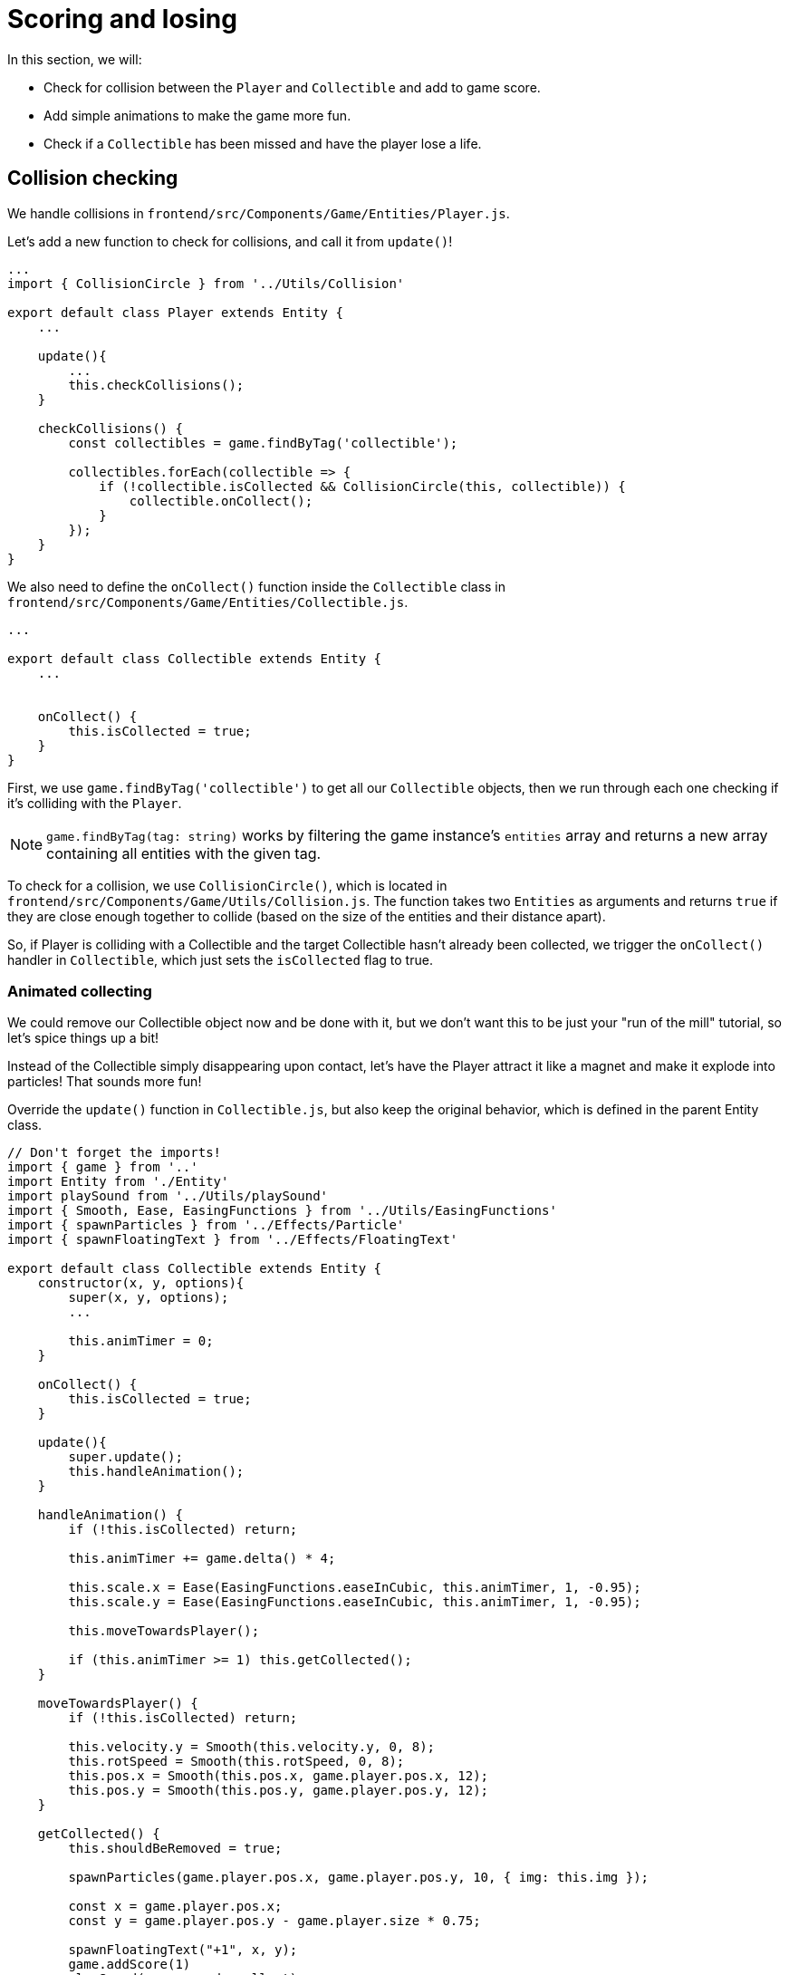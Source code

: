 = Scoring and losing
:page-slug: game-tutorial-scoring-and-losing
:page-description: Adding collision checks and lose conditions
:figure-caption!:

In this section, we will:

- Check for collision between the `Player` and `Collectible` and add to game score.
- Add simple animations to make the game more fun.
- Check if a `Collectible` has been missed and have the player lose a life.

== Collision checking

We handle collisions in `frontend/src/Components/Game/Entities/Player.js`.

Let's add a new function to check for collisions, and call it from `update()`!

[source,javascript]
-------------------
...
import { CollisionCircle } from '../Utils/Collision'

export default class Player extends Entity {
    ...

    update(){
        ...
        this.checkCollisions();
    }

    checkCollisions() {
        const collectibles = game.findByTag('collectible');

        collectibles.forEach(collectible => {
            if (!collectible.isCollected && CollisionCircle(this, collectible)) {
                collectible.onCollect();
            }
        });
    }
}
-------------------

We also need to define the `onCollect()` function inside the `Collectible` class in `frontend/src/Components/Game/Entities/Collectible.js`.

[source,javascript]
-------------------
...

export default class Collectible extends Entity {
    ...

    
    onCollect() {
        this.isCollected = true;
    }
}
-------------------

First, we use `game.findByTag('collectible')` to get all our `Collectible` objects, then we run through each one checking if it's colliding with the `Player`.

[NOTE]
`game.findByTag(tag: string)` works by filtering the game instance's `entities` array and returns a new array containing all entities with the given tag.

To check for a collision, we use `CollisionCircle()`, which is located in `frontend/src/Components/Game/Utils/Collision.js`.
The function takes two `Entities` as arguments and returns `true` if they are close enough together to collide (based on the size of the entities and their distance apart).

So, if Player is colliding with a Collectible and the target Collectible hasn't already been collected, we trigger the `onCollect()` handler in `Collectible`, which just sets the `isCollected` flag to true.

=== Animated collecting

We could remove our Collectible object now and be done with it, but we don't want this to be just your "run of the mill" tutorial, so let's spice things up a bit!

Instead of the Collectible simply disappearing upon contact, let's have the Player attract it like a magnet and make it explode into particles! That sounds more fun!

Override the `update()` function in `Collectible.js`, but also keep the original behavior, which is defined in the parent Entity class.

[source,javascript]
-------------------
// Don't forget the imports!
import { game } from '..'
import Entity from './Entity'
import playSound from '../Utils/playSound'
import { Smooth, Ease, EasingFunctions } from '../Utils/EasingFunctions'
import { spawnParticles } from '../Effects/Particle'
import { spawnFloatingText } from '../Effects/FloatingText'

export default class Collectible extends Entity {
    constructor(x, y, options){
        super(x, y, options);
        ...

        this.animTimer = 0;
    }

    onCollect() {
        this.isCollected = true;
    }

    update(){
        super.update();
        this.handleAnimation();
    }

    handleAnimation() {
        if (!this.isCollected) return;

        this.animTimer += game.delta() * 4;

        this.scale.x = Ease(EasingFunctions.easeInCubic, this.animTimer, 1, -0.95);
        this.scale.y = Ease(EasingFunctions.easeInCubic, this.animTimer, 1, -0.95);
        
        this.moveTowardsPlayer();

        if (this.animTimer >= 1) this.getCollected();
    }

    moveTowardsPlayer() {
        if (!this.isCollected) return;

        this.velocity.y = Smooth(this.velocity.y, 0, 8);
        this.rotSpeed = Smooth(this.rotSpeed, 0, 8);
        this.pos.x = Smooth(this.pos.x, game.player.pos.x, 12);
        this.pos.y = Smooth(this.pos.y, game.player.pos.y, 12);
    }

    getCollected() {
        this.shouldBeRemoved = true;

        spawnParticles(game.player.pos.x, game.player.pos.y, 10, { img: this.img });

        const x = game.player.pos.x;
        const y = game.player.pos.y - game.player.size * 0.75;

        spawnFloatingText("+1", x, y);
        game.addScore(1)
        playSound(game.sounds.collect);
        game.player.pulse();
    }
}
-------------------

Note that we haven't yet defined Player's `pulse()` function, so the game will crash when there's a collision
We'll do that next, but first, let's break down this code: 

Once we set our `isCollected` value to true, things start to happen.

In `handleAnimation()`, we:

* Advance the `animTimer` property by `game.delta() * 4`.
** Using `game.delta() * 4` means that we want `animTimer` to be incremented by `1` every `0.25` seconds.
The higher the multiplier, the faster we increment it.
* Use that `animTimer` value to do some `EasingFunctions` and shrink the scale from 1 to 0.05.
** We're not going all the way down to `0` because it might create some minor glitches, but it doesn't make any difference visually, so a tiny value is fine.

At the same time, in `moveTowardsPlayer()`, we do several things at once:

* `this.velocity.y = Smooth(this.velocity.y, 0, 8)` - Gradually disable the existing vertical velocity.
* `this.rotSpeed = Smooth(this.rotSpeed, 0, 8)` - Start spinning wildly.
* `this.pos.x = Smooth(this.pos.x, game.player.pos.x, 12)`.
* `this.pos.y = Smooth(this.pos.y, game.player.pos.y, 12)` - Quickly move towards the player location.

Once `animTimer` reaches `1` (in about `0.25` seconds, since we're multiplying the delta by `4`), Easing animation will be over and that's when the actual collecting happens with `getCollected()`.

Finally, in `getCollected()`, we:

* Set the `shouldBeRemoved` flag to `true`.
** This game template already has code that handles removal of entities which have the `shouldBeRemoved` flag set, so that's all we need to do to make it happen.
* Spawn `10` particles at Player's position and give them the same image as the `Collectible`.
* Spawn a `+1` floating text a little above the player.
* Add `1` to the game score.
* Play the `collect` sound.
* Call `game.player.pulse()`, which resets Player's "pulse" animation.
We don't have that animation yet, so let's set it up!

[NOTE] 
Remember when we assigned `game.player` property to the `gameInstance`? We finally make use of it here.Another way to find the player object would be to set the `"player"` tag inside of `Player`, then do something like `const player = game.findByTag('player')[0];`.

Now let's go back to `frontend/src/Components/Game/Entities/Player.js`.

[source,javascript]
-------------------
// Don't forget to import `Ease` and `EasingFunctions`.
import { game } from '..'
import Entity from './Entity'
import { Smooth, Ease, EasingFunctions } from '../Utils/EasingFunctions'
import { CollisionCircle } from '../Utils/Collision'

export default class Player extends Entity {
    constructor(x, y, options){
        super(x, y, options);
        ...

        this.animTimer = 0;
    }

    update(){
        ...
        this.handleAnimation();
    }

    handleAnimation() {
        if (this.animTimer > 1) return;

        this.animTimer += game.delta();

        const intensity = 0.3;
        this.scale.x = Ease(EasingFunctions.easeOutElastic, this.animTimer, 1 + intensity, -intensity);
        this.scale.y = Ease(EasingFunctions.easeOutElastic, this.animTimer, 1 - intensity, +intensity);
    }

    pulse() {
        this.animTimer = 0;
    }
}
-------------------

As you can see, it's similar to the animation setup in `Collectible`.

We increment the `animTimer` property as long as it's below `1`, because our `EasingFunctions` only work for values between `0` and `1`.

Then we modify the scale again, but this time we're using the `easeOutElastic` function, which gives us a nice bouncy effect.

The `pulse()` function just resets the `animTimer` to `0`, which restarts the animation.

image:https://i.imgur.com/EcVO5ZU.gif[alt="screenshot player"]

Now it's looking better!

== Checking for missed collectibles

We need a way to lose the game, too!

To do that, we have to check if any of the collectibles went past the player and off the screen.

Let's go back to `frontend/src/Components/Game/Entities/Collectible.js` and add that check:

[source,javascript]
-------------------
import { game } from '..'
...

export default class Collectible extends Entity {
    ...

    update(){
        ...
        this.checkIfMissed();
    }

    checkIfMissed() {
        if (game.gameOver) return;

        const isBelowScreen = this.pos.y > game.height + this.size / 2;
        if (isBelowScreen) this.onMiss();
    }

    onMiss() {
        game.loseLife();
        playSound(game.sounds.loselife);
        game.camera.shake(0.25, 12);
        this.shouldBeRemoved = true;
    }
}
-------------------

First, we check the Collectible's `pos.y` coordinate, and if it's higher than the lower edge of the screen, we trigger the `onMiss()` function, where we:

* Trigger a `game.loseLife` function.
** The template makes sure that the game automatically ends when there are no lives left.
* Play a `loselife` sound.
* Shake the camera a bit to amplify that negative effect.
* Set the `shouldBeRemoved` flag to `true` so that our object will be deleted from memory in the next frame.

image:https://i.imgur.com/ptLizkT.gif[alt="screenshot player"]

[NOTE]
Deleting unused objects from memory is an especially important step in every game in order to prevent memory leaks, which can result in performance slowdown and eventually a crash.

== Wrapping up

Our game is now playable!

In the <<game-tutorial-managing-difficulty#,next section>>, we'll add some difficulty management to make the game get progressively harder.